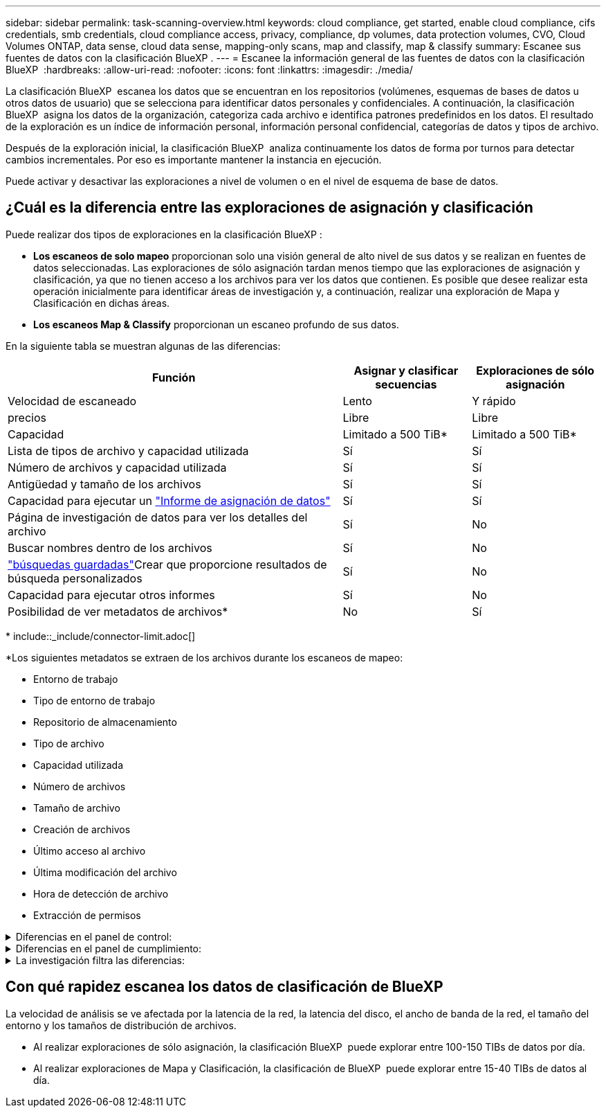 ---
sidebar: sidebar 
permalink: task-scanning-overview.html 
keywords: cloud compliance, get started, enable cloud compliance, cifs credentials, smb credentials, cloud compliance access, privacy, compliance, dp volumes, data protection volumes, CVO, Cloud Volumes ONTAP, data sense, cloud data sense, mapping-only scans, map and classify, map & classify 
summary: Escanee sus fuentes de datos con la clasificación BlueXP . 
---
= Escanee la información general de las fuentes de datos con la clasificación BlueXP 
:hardbreaks:
:allow-uri-read: 
:nofooter: 
:icons: font
:linkattrs: 
:imagesdir: ./media/


[role="lead"]
La clasificación BlueXP  escanea los datos que se encuentran en los repositorios (volúmenes, esquemas de bases de datos u otros datos de usuario) que se selecciona para identificar datos personales y confidenciales. A continuación, la clasificación BlueXP  asigna los datos de la organización, categoriza cada archivo e identifica patrones predefinidos en los datos. El resultado de la exploración es un índice de información personal, información personal confidencial, categorías de datos y tipos de archivo.

Después de la exploración inicial, la clasificación BlueXP  analiza continuamente los datos de forma por turnos para detectar cambios incrementales. Por eso es importante mantener la instancia en ejecución.

Puede activar y desactivar las exploraciones a nivel de volumen o en el nivel de esquema de base de datos.



== ¿Cuál es la diferencia entre las exploraciones de asignación y clasificación

Puede realizar dos tipos de exploraciones en la clasificación BlueXP :

* **Los escaneos de solo mapeo** proporcionan solo una visión general de alto nivel de sus datos y se realizan en fuentes de datos seleccionadas. Las exploraciones de sólo asignación tardan menos tiempo que las exploraciones de asignación y clasificación, ya que no tienen acceso a los archivos para ver los datos que contienen. Es posible que desee realizar esta operación inicialmente para identificar áreas de investigación y, a continuación, realizar una exploración de Mapa y Clasificación en dichas áreas.
* **Los escaneos Map & Classify** proporcionan un escaneo profundo de sus datos.


En la siguiente tabla se muestran algunas de las diferencias:

[cols="47,18,18"]
|===
| Función | Asignar y clasificar secuencias | Exploraciones de sólo asignación 


| Velocidad de escaneado | Lento | Y rápido 


| precios | Libre | Libre 


| Capacidad | Limitado a 500 TiB* | Limitado a 500 TiB* 


| Lista de tipos de archivo y capacidad utilizada | Sí | Sí 


| Número de archivos y capacidad utilizada | Sí | Sí 


| Antigüedad y tamaño de los archivos | Sí | Sí 


| Capacidad para ejecutar un link:task-controlling-governance-data.html["Informe de asignación de datos"] | Sí | Sí 


| Página de investigación de datos para ver los detalles del archivo | Sí | No 


| Buscar nombres dentro de los archivos | Sí | No 


| link:task-using-policies.html["búsquedas guardadas"]Crear que proporcione resultados de búsqueda personalizados | Sí | No 


| Capacidad para ejecutar otros informes | Sí | No 


| Posibilidad de ver metadatos de archivos* | No | Sí 
|===
{asterisk} include::_include/connector-limit.adoc[]

*Los siguientes metadatos se extraen de los archivos durante los escaneos de mapeo:

* Entorno de trabajo
* Tipo de entorno de trabajo
* Repositorio de almacenamiento
* Tipo de archivo
* Capacidad utilizada
* Número de archivos
* Tamaño de archivo
* Creación de archivos
* Último acceso al archivo
* Última modificación del archivo
* Hora de detección de archivo
* Extracción de permisos


.Diferencias en el panel de control:
[%collapsible]
====
[cols="40,25,25"]
|===
| Función | Asignar y clasificar | Asignar 


| Datos obsoletos | Sí | Sí 


| Datos no empresariales | Sí | Sí 


| Archivos duplicados | Sí | Sí 


| Búsquedas guardadas predefinidas | Sí | No 


| Búsquedas guardadas predeterminadas | Sí | Sí 


| Informe DDA | Sí | Sí 


| Informe de asignación | Sí | Sí 


| Detección del nivel de sensibilidad | Sí | No 


| Datos confidenciales con amplios permisos | Sí | No 


| Permisos abiertos | Sí | Sí 


| Antigüedad de los datos | Sí | Sí 


| Tamaño de los datos | Sí | Sí 


| Categorías | Sí | No 


| Tipos de archivo | Sí | Sí 
|===
====
.Diferencias en el panel de cumplimiento:
[%collapsible]
====
[cols="40,25,25"]
|===
| Función | Asignar y clasificar | Asignar 


| Información personal | Sí | No 


| Información personal confidencial | Sí | No 


| Informe de evaluación de riesgos de privacidad | Sí | No 


| Informe HIPAA | Sí | No 


| Informe PCI DSS | Sí | No 
|===
====
.La investigación filtra las diferencias:
[%collapsible]
====
[cols="40,25,25"]
|===
| Función | Asignar y clasificar | Asignar 


| Búsquedas guardadas | Sí | Sí 


| Tipo de entorno de trabajo | Sí | Sí 


| Entorno de trabajo | Sí | Sí 


| Repositorio de almacenamiento | Sí | Sí 


| Tipo de archivo | Sí | Sí 


| Tamaño de archivo | Sí | Sí 


| Hora de creación | Sí | Sí 


| Hora de detección | Sí | Sí 


| Última modificación | Sí | Sí 


| Último acceso | Sí | Sí 


| Permisos abiertos | Sí | Sí 


| Ruta del directorio de archivos | Sí | Sí 


| Categoría | Sí | No 


| Nivel de sensibilidad | Sí | No 


| Número de identificadores | Sí | No 


| Datos personales | Sí | No 


| Datos personales confidenciales | Sí | No 


| Sujeto de datos | Sí | No 


| Duplicados | Sí | Sí 


| Estado de clasificación | Sí | El estado es siempre «Información limitada» 


| Evento de análisis de adquisición | Sí | Sí 


| Hash de archivo | Sí | Sí 


| Número de usuarios con acceso | Sí | Sí 


| Permisos de usuario/grupo | Sí | Sí 


| Propietario del archivo | Sí | Sí 


| Tipo de directorio | Sí | Sí 
|===
====


== Con qué rapidez escanea los datos de clasificación de BlueXP

La velocidad de análisis se ve afectada por la latencia de la red, la latencia del disco, el ancho de banda de la red, el tamaño del entorno y los tamaños de distribución de archivos.

* Al realizar exploraciones de sólo asignación, la clasificación BlueXP  puede explorar entre 100-150 TIBs de datos por día.
* Al realizar exploraciones de Mapa y Clasificación, la clasificación de BlueXP  puede explorar entre 15-40 TIBs de datos al día.

